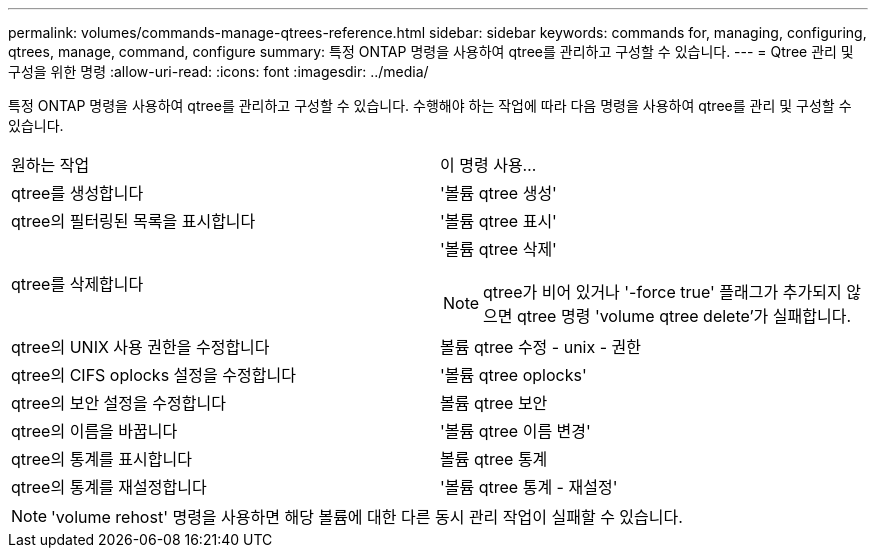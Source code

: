 ---
permalink: volumes/commands-manage-qtrees-reference.html 
sidebar: sidebar 
keywords: commands for, managing, configuring, qtrees, manage, command, configure 
summary: 특정 ONTAP 명령을 사용하여 qtree를 관리하고 구성할 수 있습니다. 
---
= Qtree 관리 및 구성을 위한 명령
:allow-uri-read: 
:icons: font
:imagesdir: ../media/


[role="lead"]
특정 ONTAP 명령을 사용하여 qtree를 관리하고 구성할 수 있습니다. 수행해야 하는 작업에 따라 다음 명령을 사용하여 qtree를 관리 및 구성할 수 있습니다.

|===


| 원하는 작업 | 이 명령 사용... 


 a| 
qtree를 생성합니다
 a| 
'볼륨 qtree 생성'



 a| 
qtree의 필터링된 목록을 표시합니다
 a| 
'볼륨 qtree 표시'



 a| 
qtree를 삭제합니다
 a| 
'볼륨 qtree 삭제'


NOTE: qtree가 비어 있거나 '-force true' 플래그가 추가되지 않으면 qtree 명령 'volume qtree delete'가 실패합니다.



 a| 
qtree의 UNIX 사용 권한을 수정합니다
 a| 
볼륨 qtree 수정 - unix - 권한



 a| 
qtree의 CIFS oplocks 설정을 수정합니다
 a| 
'볼륨 qtree oplocks'



 a| 
qtree의 보안 설정을 수정합니다
 a| 
볼륨 qtree 보안



 a| 
qtree의 이름을 바꿉니다
 a| 
'볼륨 qtree 이름 변경'



 a| 
qtree의 통계를 표시합니다
 a| 
볼륨 qtree 통계



 a| 
qtree의 통계를 재설정합니다
 a| 
'볼륨 qtree 통계 - 재설정'

|===
[NOTE]
====
'volume rehost' 명령을 사용하면 해당 볼륨에 대한 다른 동시 관리 작업이 실패할 수 있습니다.

====